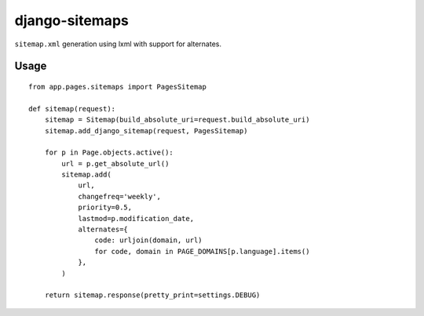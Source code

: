 ===============
django-sitemaps
===============

``sitemap.xml`` generation using lxml with support for alternates.

Usage
=====

::

    from app.pages.sitemaps import PagesSitemap

    def sitemap(request):
        sitemap = Sitemap(build_absolute_uri=request.build_absolute_uri)
        sitemap.add_django_sitemap(request, PagesSitemap)

        for p in Page.objects.active():
            url = p.get_absolute_url()
            sitemap.add(
                url,
                changefreq='weekly',
                priority=0.5,
                lastmod=p.modification_date,
                alternates={
                    code: urljoin(domain, url)
                    for code, domain in PAGE_DOMAINS[p.language].items()
                },
            )

        return sitemap.response(pretty_print=settings.DEBUG)


